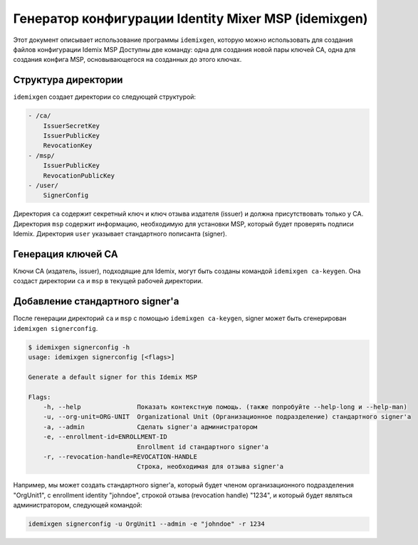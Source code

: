 Генератор конфигурации Identity Mixer MSP (idemixgen)
=====================================================

Этот документ описывает использование программы
``idemixgen``, которую можно использовать для создания файлов конфигурации Idemix MSP
Доступны две команду: одна для создания новой пары ключей CA, одна для
создания конфига MSP, основывающегося на созданных до этого ключах.

Структура директории
--------------------

``idemixgen`` создает директории со следующей структурой:

.. code:: bash

    - /ca/
        IssuerSecretKey
        IssuerPublicKey
        RevocationKey
    - /msp/
        IssuerPublicKey
        RevocationPublicKey
    - /user/
        SignerConfig

Директория ``ca`` содержит секретный ключ и ключ отзыва издателя (issuer) и должна присутствовать только у CA.
Директория ``msp`` содержит информацию, необходимую для установки MSP, который будет проверять подписи Idemix.
Директория ``user`` указывает стандартного пописанта (signer).

Генерация ключей CA
-------------------

Ключи CA (издатель, issuer), подходящие для Idemix, могут быть созданы командой
``idemixgen ca-keygen``. Она создаст директории ``ca`` и ``msp`` в текущей рабочей директории.

Добавление стандартного signer'а 
--------------------------------

После генерации директорий ``ca`` и ``msp`` с помощью
``idemixgen ca-keygen``, signer может быть сгенерирован ``idemixgen signerconfig``.

.. code:: bash

    $ idemixgen signerconfig -h
    usage: idemixgen signerconfig [<flags>]

    Generate a default signer for this Idemix MSP

    Flags:
        -h, --help               Показать контекстную помощь. (также попробуйте --help-long и --help-man)
        -u, --org-unit=ORG-UNIT  Organizational Unit (Организационное подразделение) стандартного signer'а
        -a, --admin              Сделать signer'а администратором
        -e, --enrollment-id=ENROLLMENT-ID
                                 Enrollment id стандартного signer'а
        -r, --revocation-handle=REVOCATION-HANDLE
                                 Строка, необходимая для отзыва signer'а

Например, мы может создать стандартного signer'а, который будет членом организационного подразделения
"OrgUnit1", с enrollment identity "johndoe", строкой отзыва (revocation handle) "1234",
и который будет являться администратором, следующей командой:

.. code:: bash

    idemixgen signerconfig -u OrgUnit1 --admin -e "johndoe" -r 1234

.. Licensed under Creative Commons Attribution 4.0 International License
   https://creativecommons.org/licenses/by/4.0/
